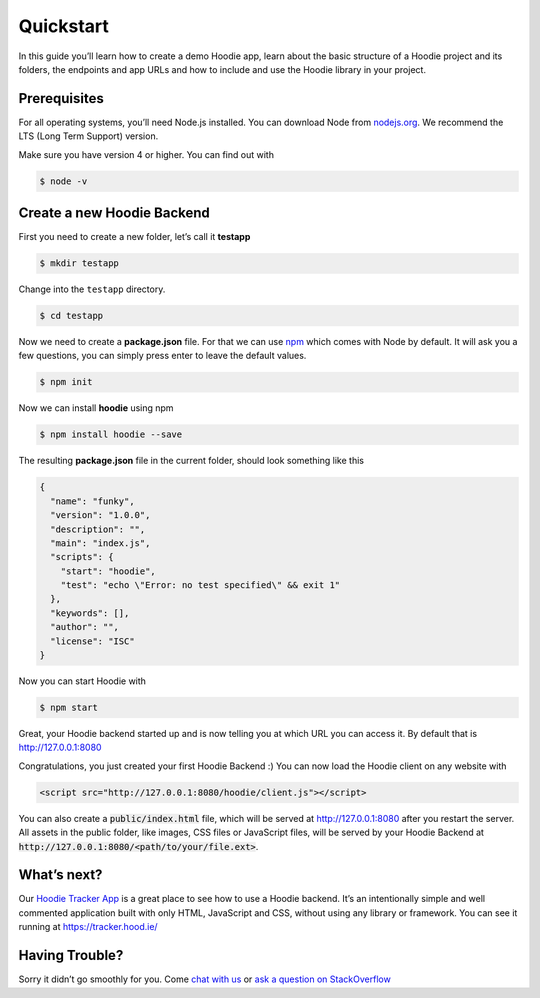 Quickstart
==========

In this guide you’ll learn how to create a demo Hoodie app, learn about the
basic structure of a Hoodie project and its folders, the endpoints and app URLs
and how to include and use the Hoodie library in your project.

|Remix on Glitch|

.. |Remix on Glitch| image:: https://cdn.glitch.com/2703baf2-b643-4da7-ab91-7ee2a2d00b5b%2Fremix-button.svg
   :target: https://glitch.com/edit/#!/remix/hoodie

Prerequisites
~~~~~~~~~~~~~

For all operating systems, you’ll need Node.js installed. You can download Node from
`nodejs.org`_. We recommend the LTS (Long Term Support) version.

Make sure you have version 4 or higher. You can find out with

.. code:: bash

    $ node -v

Create a new Hoodie Backend
~~~~~~~~~~~~~~~~~~~~~~~~~~~

First you need to create a new folder, let’s call it **testapp**

.. code:: bash

    $ mkdir testapp

Change into the ``testapp`` directory.

.. code:: bash

    $ cd testapp

Now we need to create a **package.json** file. For that we can use
`npm`_ which comes with Node by default. It will ask you a few
questions, you can simply press enter to leave the default values.

.. code:: bash

    $ npm init

Now we can install **hoodie** using npm

.. code:: bash

    $ npm install hoodie --save

The resulting **package.json** file in the current folder, should look something
like this

.. code:: json

    {
      "name": "funky",
      "version": "1.0.0",
      "description": "",
      "main": "index.js",
      "scripts": {
        "start": "hoodie",
        "test": "echo \"Error: no test specified\" && exit 1"
      },
      "keywords": [],
      "author": "",
      "license": "ISC"
    }

Now you can start Hoodie with

.. code:: bash

    $ npm start

Great, your Hoodie backend started up and is now telling you at which URL you
can access it. By default that is http://127.0.0.1:8080

Congratulations, you just created your first Hoodie Backend :) You can now
load the Hoodie client on any website with

.. code:: html

    <script src="http://127.0.0.1:8080/hoodie/client.js"></script>

You can also create a :code:`public/index.html` file, which will be served
at http://127.0.0.1:8080 after you restart the server. All assets in the public
folder, like images, CSS files or JavaScript files, will be served by your
Hoodie Backend at :code:`http://127.0.0.1:8080/<path/to/your/file.ext>`.

What’s next?
~~~~~~~~~~~~

Our `Hoodie Tracker App`_ is a great place to see how to use a Hoodie backend.
It’s an intentionally simple and well commented application built with only
HTML, JavaScript and CSS, without using any library or framework. You can see it
running at https://tracker.hood.ie/

Having Trouble?
~~~~~~~~~~~~~~~

Sorry it didn’t go smoothly for you. Come `chat with us`_
or `ask a question on StackOverflow`_

.. _nodejs.org: https://nodejs.org/
.. _npm: https://www.npmjs.com/
.. _chat with us: http://hood.ie/chat/
.. _ask a question on StackOverflow: https://stackoverflow.com/questions/ask?tags=hoodie
.. _Hoodie Tracker App: https://github.com/hoodiehq/hoodie-app-tracker
